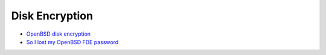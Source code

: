 ========================================
Disk Encryption
========================================

* `OpenBSD disk encryption <http://thiébaud.fr/openbsd_softraid.html>`_
* `So I lost my OpenBSD FDE password <https://blog.filippo.io/so-i-lost-my-openbsd-fde-password/>`_
